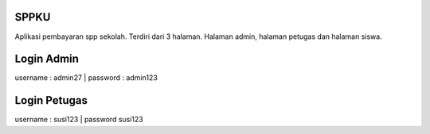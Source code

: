######
SPPKU
######

Aplikasi pembayaran spp sekolah. Terdiri dari 3 halaman. Halaman admin, halaman petugas dan halaman siswa.

############
Login Admin
############
username : admin27 | password : admin123

##############
Login Petugas
##############
username : susi123 | password susi123
